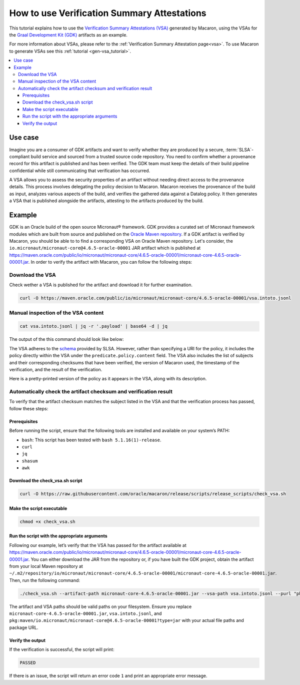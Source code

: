 .. Copyright (c) 2024 - 2024, Oracle and/or its affiliates. All rights reserved.
.. Licensed under the Universal Permissive License v 1.0 as shown at https://oss.oracle.com/licenses/upl/.

============================================
How to use Verification Summary Attestations
============================================

This tutorial explains how to use the `Verification Summary Attestations (VSA) <https://slsa.dev/spec/v1.0/verification_summary>`_ generated by Macaron, using the VSAs for the `Graal Development Kit (GDK) <https://graal.cloud/gdk/>`_ artifacts as an example.

For more information about VSAs, please refer to the :ref:`Verification Summary Attestation page<vsa>`. To use Macaron to generate VSAs see this :ref:`tutorial <gen-vsa_tutorial>`.

.. contents:: :local:

--------
Use case
--------

Imagine you are a consumer of GDK artifacts and want to verify whether they are produced by a secure, :term:`SLSA`-compliant build service and sourced from a trusted source code repository. You need to confirm whether a provenance record for this artifact is published and has been verified. The GDK team must keep the details of their build pipeline confidential while still communicating that verification has occurred.

A VSA allows you to assess the security properties of an artifact without needing direct access to the provenance details. This process involves delegating the policy decision to Macaron. Macaron receives the provenance of the build as input, analyzes various aspects of the build, and verifies the gathered data against a Datalog policy. It then generates a VSA that is published alongside the artifacts, attesting to the artifacts produced by the build.

-------
Example
-------

GDK is an Oracle build of the open source Micronaut® framework. GDK provides a curated set of Micronaut framework modules which are built from source and published on the `Oracle Maven repository <https://maven.oracle.com/public>`_. If a GDK artifact is verified by Macaron, you should be able to to find a corresponding VSA on Oracle Maven repository. Let's consider, the ``io.micronaut/micronaut-core@4.6.5-oracle-00001`` JAR artifact which is published at `<https://maven.oracle.com/public/io/micronaut/micronaut-core/4.6.5-oracle-00001/micronaut-core-4.6.5-oracle-00001.jar>`_. In order to verify the artifact with Macaron, you can follow the following steps:

''''''''''''''''
Download the VSA
''''''''''''''''

Check wether a VSA is published for the artifact and download it for further examination.

.. code-block:: shell

  curl -O https://maven.oracle.com/public/io/micronaut/micronaut-core/4.6.5-oracle-00001/vsa.intoto.jsonl

''''''''''''''''''''''''''''''''''''
Manual inspection of the VSA content
''''''''''''''''''''''''''''''''''''

.. code-block:: shell

    cat vsa.intoto.jsonl | jq -r '.payload' | base64 -d | jq

The output of the this command should look like below:

.. toggle::

    .. code-block:: json

      {
        "_type": "https://in-toto.io/Statement/v1",
        "subject": [
          {
            "uri": "pkg:maven/io.micronaut/micronaut-core@4.6.5-oracle-00001?type=jar",
            "digest": {
              "sha256": "685644ae52ed580030550c7e4f441f39df2741c45095f1cf93583bddc413e6f8"
            }
          },
          {
            "uri": "pkg:maven/io.micronaut/micronaut-core@4.6.5-oracle-00001?type=pom",
            "digest": {
              "sha256": "64ba60107cdf5a93bec28b73f33585b93635f1fe6ae0707e6c8b42ed2d7d5198"
            }
          },
          {
            "uri": "pkg:maven/io.micronaut/micronaut-core@4.6.5-oracle-00001?type=java-source",
            "digest": {
              "sha256": "bcfcdb0213868100ca421f341411a5d5bc98ecb5cf44186804d27a4a34906818"
            }
          },
          {
            "uri": "pkg:maven/io.micronaut/micronaut-core@4.6.5-oracle-00001?type=javadoc",
            "digest": {
              "sha256": "33f720a21faad105f2566944a2e49b198eb310a1f9cfaa7742fdae8f46677e46"
            }
          }
        ],
        "predicateType": "https://slsa.dev/verification_summary/v1",
        "predicate": {
          "verifier": {
            "id": "https://github.com/oracle/macaron",
            "version": {
              "macaron": "0.10.0"
            }
          },
          "timeVerified": "2024-09-10T06:35:56.559568+00:00",
          "resourceUri": "pkg:maven/io.micronaut/micronaut-core@4.6.5-oracle-00001",
          "policy": {
            "content": "#include \"prelude.dl\"\n\nPolicy(\"gdk_provenance_policy\", component_id, \"Policy for GDK builds\") :-\n    check_passed(component_id, \"mcn_provenance_expectation_1\").\n\napply_policy_to(\"gdk_provenance_policy\", component_id) :-\n    is_component(component_id, purl),\n    match(\"^pkg:maven/io.micronaut/micronaut-core@.*$\", purl)."
          },
          "verificationResult": "PASSED",
          "verifiedLevels": []
        }
      }


The VSA adheres to the `schema <https://slsa.dev/spec/v1.0/verification_summary>`_ provided by SLSA. However, rather than specifying a URI for the policy, it includes the policy directly within the VSA under the ``predicate.policy.content`` field. The VSA also includes the list of subjects and their corresponding checksums that have been verified, the version of Macaron used, the timestamp of the verification, and the result of the verification.

Here is a pretty-printed version of the policy as it appears in the VSA, along with its description.

.. toggle::

    .. code-block:: prolog

        #include "prelude.dl"

        Policy("gdk_provenance_policy", component_id, "Policy for GDK builds") :-
            check_passed(component_id, "mcn_provenance_expectation_1")

        apply_policy_to("gdk_provenance_policy", component_id) :-
            is_component(component_id, purl),
            match("^pkg:maven/io.micronaut/micronaut-core@.*$", purl).

    This policy makes sure the :ref:`mcn_provenance_expectation_1 <checks>` check, which verifies the content of the provenance file matches a :ref:`CUE expectation <pages/using:Verifying provenance expectations in CUE language>`.

    * Policy prelude (``#include "prelude.dl"``): Copies all the pre-written rules and the generated fact import statements into the policy program. All user-written policy files must begin with ``#include "prelude.dl"``.

    * Policy Validation (``Policy``): This rule ensures that the component satisfies the ``mcn_provenance_expectation_1`` check.

    * Applying the Policy (``apply_policy_to``): To apply the ``gcn_provenance_policy``, Macaron first determines if the ``component_id`` is a valid component and if its ``PURL`` conforms to the pattern defined in the ``match`` predicate. If both conditions are met, the policy is applied.

    * The template Datalog policy file can be downloaded from `here <https://github.com/oracle/macaron/tree/release/src/macaron/resources/policies/gdk/policy.dl.template>`_

    Below you can find the template CUE file that has been used by the :ref:`mcn_provenance_expectation_1 <checks>` check at verification time to verify the provenance. It contains place holders for expected values that are populated by the GDK maintainers.

    .. code-block:: javascript

        {
            target: "<EXPECTATION_PURL>",
            predicate: {
                attestations: [
                    {
                        attestation: {
                            jobimage: "<IMAGE-NAME>",
                            projecturl: "https://<REPO_URL>",
                        },
                    },
                ]
            }
        }


    * ``target: "<EXPECTATION_PURL>"``: This specifies the software component that is verified. ``<EXPECTATION_PURL>`` is a placeholder for the actual PURL (Package URL) of the target component, e.g., ``pkg:maven/io.micronaut/micronaut-core``.

    * ``jobimage: "<IMAGE-NAME>"``: This condition checks that the ``jobimage`` attribute matches a specific pattern. ``<IMAGE-NAME>`` is a placeholder for the actual image name used at build time, e.g., ``container-registry.oracle.com/os/oraclelinux:9-slim``.

    * ``projecturl: "https://<REPO_URL>"``: This checks that the ``projecturl`` attribute exactly matches the expected Repository URL. ``<REPO_URL>`` is a placeholder for the actual repository URL, e.g., ``internal.repo.com/micronaut-projects/micronaut-core``.

    * The template CUE expectation can be downloaded from `this location <https://github.com/oracle/macaron/tree/release/src/macaron/resources/policies/gdk/expectation.cue.template>`_.


'''''''''''''''''''''''''''''''''''''''''''''''''''''''''''''''''
Automatically check the artifact checksum and verification result
'''''''''''''''''''''''''''''''''''''''''''''''''''''''''''''''''

To verify that the artifact checksum matches the subject listed in the VSA and that the verification process has passed, follow these steps:

+++++++++++++
Prerequisites
+++++++++++++

Before running the script, ensure that the following tools are installed and available on your system’s PATH:

* ``bash``: This script has been tested with ``bash 5.1.16(1)-release``.
* ``curl``
* ``jq``
* ``shasum``
* ``awk``

++++++++++++++++++++++++++++++++
Download the check_vsa.sh script
++++++++++++++++++++++++++++++++

.. code-block:: shell

    curl -O https://raw.githubusercontent.com/oracle/macaron/release/scripts/release_scripts/check_vsa.sh

++++++++++++++++++++++++++
Make the script executable
++++++++++++++++++++++++++

.. code-block:: shell

    chmod +x check_vsa.sh

+++++++++++++++++++++++++++++++++++++++++++++
Run the script with the appropriate arguments
+++++++++++++++++++++++++++++++++++++++++++++

Following our example, let’s verify that the VSA has passed for the artifact available at `<https://maven.oracle.com/public/io/micronaut/micronaut-core/4.6.5-oracle-00001/micronaut-core-4.6.5-oracle-00001.jar>`_. You can either download the JAR from the repository or, if you have built the GDK project, obtain the artifact from your local Maven repository at ``~/.m2/repository/io/micronaut/micronaut-core/4.6.5-oracle-00001/micronaut-core-4.6.5-oracle-00001.jar``. Then, run the following command:

.. code-block:: shell

    ./check_vsa.sh --artifact-path micronaut-core-4.6.5-oracle-00001.jar --vsa-path vsa.intoto.jsonl --purl "pkg:maven/io.micronaut/micronaut-core@4.6.5-oracle-00001?type=jar"

The artifact and VSA paths should be valid paths on your filesystem. Ensure you replace ``micronaut-core-4.6.5-oracle-00001.jar``, ``vsa.intoto.jsonl``, and ``pkg:maven/io.micronaut/micronaut-core@4.6.5-oracle-00001?type=jar`` with your actual file paths and package URL.

+++++++++++++++++
Verify the output
+++++++++++++++++

If the verification is successful, the script will print:

.. code-block:: shell

    PASSED

If there is an issue, the script will return an error code ``1`` and print an appropriate error message.
